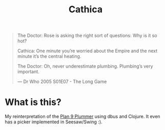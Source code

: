 #+title: Cathica

#+begin_quote
The Doctor: Rose is asking the right sort of questions: Why is it so
hot?

Cathica: One minute you’re worried about the Empire and the next
minute it’s the central heating.

The Doctor: Oh, never underestimate plumbing. Plumbing’s very important.

--- Dr Who 2005 S01E07 - The Long Game
#+end_quote


* What is this?
My reinterpretation of the [[https://en.wikipedia.org/wiki/Plumber_(program)][Plan 9 Plummer]] using dbus and Clojure. It
even has a picker implemented in Seesaw/Swing :).
